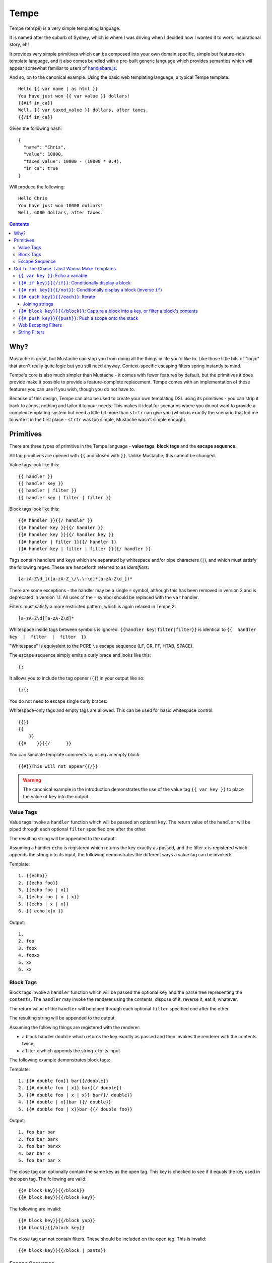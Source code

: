 Tempe
=====

.. image:: https://travis-ci.org/shabbyrobe/tempe.svg

Tempe (temˈpē) is a very simple templating language.

It is named after the suburb of Sydney, which is where I was driving when I decided how I
wanted it to work. Inspirational story, eh!

It provides very simple primitives which can be composed into your own domain specific,
simple but feature-rich template language, and it also comes bundled with a pre-built
generic language which provides semantics which will appear somewhat familiar to users of
`handlebars.js <http://handlebarsjs.com/>`_.

And so, on to the canonical example. Using the basic web templating language, a typical Tempe
template::

    Hello {{ var name | as html }}
    You have just won {{ var value }} dollars!
    {{#if in_ca}}
    Well, {{ var taxed_value }} dollars, after taxes.
    {{/if in_ca}}

Given the following hash::

    {
      "name": "Chris",
      "value": 10000,
      "taxed_value": 10000 - (10000 * 0.4),
      "in_ca": true
    }

Will produce the following::

    Hello Chris
    You have just won 10000 dollars!
    Well, 6000 dollars, after taxes.


.. contents::


Why?
----

Mustache is great, but Mustache can stop you from doing all the things in life you'd like
to. Like those little bits of "logic" that aren't really quite logic but you still need
anyway. Context-specific escaping filters spring instantly to mind.

Tempe's core is also much simpler than Mustache - it comes with fewer features by default,
but the primitives it does provide make it possible to provide a feature-complete
replacement. Tempe comes with an implementation of these features you can use if you
wish, though you do not have to.

Because of this design, Tempe can also be used to create your own templating DSL using its
primitives - you can strip it back to almost nothing and tailor it to your needs. This
makes it ideal for scenarios where you do not want to provide a complex templating system
but need a little bit more than ``strtr`` can give you (which is exactly the scenario that
led me to write it in the first place - ``strtr`` was too simple, Mustache wasn't simple
enough).


Primitives
----------

There are three types of primitive in the Tempe language - **value tags**, **block
tags** and the **escape sequence**.

All tag primitives are opened with ``{{`` and closed with ``}}``. Unlike Mustache, this
cannot be changed.

Value tags look like this::

    {{ handler }}
    {{ handler key }}
    {{ handler | filter }}
    {{ handler key | filter | filter }}

Block tags look like this::

    {{# handler }}{{/ handler }}
    {{# handler key }}{{/ handler }}
    {{# handler key }}{{/ handler key }}
    {{# handler | filter }}{{/ handler }}
    {{# handler key | filter | filter }}{{/ handler }}

Tags contain handlers and keys which are separated by whitespace and/or pipe characters
(``|``), and which must satisfy the following regex. These are henceforth referred to as
*identifiers*::

    [a-zA-Z\d_]([a-zA-Z_\/\.\-\d]*[a-zA-Z\d_])*

There are some exceptions - the handler may be a single ``=`` symbol, although this has been
removed in version 2 and is deprecated in version 1.1. All uses of the ``=`` symbol should
be replaced with the ``var`` handler.

Filters must satisfy a more restricted pattern, which is again relaxed in Tempe 2::

    [a-zA-Z\d][a-zA-Z\d]*


Whitespace inside tags between symbols is ignored. ``{{handler key|filter|filter}}`` is
identical to ``{{  handler  key  |  filter  |  filter  }}``

"Whitespace" is equivalent to the PCRE ``\s`` escape sequence (LF, CR, FF, HTAB, SPACE).

The escape sequence simply emits a curly brace and looks like this::

    {;

It allows you to include the tag opener (``{{``) in your output like so::

    {;{;

You do not need to escape single curly braces.

Whitespace-only tags and empty tags are allowed. This can be used for basic whitespace
control::

    {{}}
    {{
        }}
    {{#    }}{{/      }}

You can simulate template comments by using an empty block::

    {{#}}This will not appear{{/}}

.. warning::

    The canonical example in the introduction demonstrates the use of the value tag
    ``{{ var key }}`` to place the value of ``key`` into the output. 
    

Value Tags
~~~~~~~~~~

Value tags invoke a ``handler`` function which will be passed an optional ``key``.
The return value of the ``handler``  will be piped through each optional ``filter``
specified one after the other.

The resulting string will be appended to the output.

Assuming a handler ``echo`` is registered which returns the key exactly as passed, and the
filter ``x`` is registered which appends the string ``x`` to its input, the following
demonstrates the different ways a value tag can be invoked:

Template::

    1. {{echo}}
    2. {{echo foo}}
    3. {{echo foo | x}}
    4. {{echo foo | x | x}}
    5. {{echo | x | x}}
    6. {{ echo|x|x }}

Output::

    1. 
    2. foo
    3. foox
    4. fooxx
    5. xx
    6. xx


Block Tags
~~~~~~~~~~

Block tags invoke a ``handler`` function which will be passed the optional ``key`` and the
parse tree representing the ``contents``. The ``handler`` may invoke the renderer using
the contents, dispose of it, reverse it, eat it, whatever.

The return value of the ``handler`` will be piped through each optional ``filter``
specified one after the other.

The resulting string will be appended to the output.

Assuming the following things are registered with the renderer:

- a block handler ``double`` which returns the key exactly as passed and then invokes
  the renderer with the contents twice,
- a filter ``x`` which appends the string ``x`` to its input

The following example demonstrates block tags:

Template::

    1. {{# double foo}} bar{{/double}}
    2. {{# double foo | x}} bar{{/ double}}
    3. {{# double foo | x | x}} bar{{/ double}}
    4. {{# double | x}}bar {{/ double}}
    5. {{# double foo | x}}bar {{/ double foo}}

Output::

    1. foo bar bar 
    2. foo bar barx
    3. foo bar barxx
    4. bar bar x
    5. foo bar bar x

The close tag can optionally contain the same key as the open tag. This key is checked to
see if it equals the key used in the open tag. The following are valid::

    {{# block key}}{{/block}}
    {{# block key}}{{/block key}}

The following are invalid::

    {{# block key}}{{/block yup}}
    {{# block}}{{/block key}}

The close tag can not contain filters. These should be included on the open tag. This is
invalid::

    {{# block key}}{{/block | pants}}


Escape Sequence
~~~~~~~~~~~~~~~

The escape sequence simply emits a curly brace and looks like this::

    {;

It allows you to include the tag opener (``{{``) in your output like so::

    {;{;

It contains no identifiers and allows no whitespace.

It is not necessary to escape a single curly brace except to disambiguate it from a tag
opening. The following does not require escaping::

    {"json": {"yep": {{ var key | as js }} }}

But this example does::

    {"json": {;{{ var key | as js }}: "yep" }}


Cut To The Chase. I Just Wanna Make Templates
---------------------------------------------

The simplest way to get started making web templates is to use the basic bundled web
language. You get ``if``, ``each`` and ``var`` handlers for free (along with a few
others), as well as the String and Escaper extensions for good measure.

Instantiating is easy:

.. code-block:: php
    
    <?php
    // provides a core templating language
    $renderer = \Tempe\Renderer::createBasic();
    
    // based on createBasic(), but includes web-context specific output escapers
    $renderer = \Tempe\Renderer::createBasicWeb();

The basic language is made up of the following handlers:

- ``{{ var key }}``: Echo the variable at ``key``
- ``{{# if key }} {{/if}}``: Conditionally display a block
- ``{{# not key }} {{/not}}``: Conditionally display a block (inverse ``if``)
- ``{{# each key }} {{/each}}``: Iterate over ``key``
- ``{{# block key }} {{/block}}``: Capture a block into ``key``, or filter a block's contents
- ``{{# push key }} {{/push}}``: Push a scope onto the stack

Some basic filter sets are provided as well:

- Web output escapers (quoting for HTML, etc)
- String manipulation (``upper``, ``lower``, etc)

.. warning::

    *Tempe* does not do any escaping by default. It is incumbent on the template author to
    be aware of the context in which they are emitting values **at all times**.
    
    Pádraic Brady's article `Automatic Output Escaping in PHP and the Real Future of
    Preventing Cross-Site Scripting (XSS)
    <http://blog.astrumfutura.com/2012/06/automatic-output-escaping-in-php-and-the-real-future-of-preventing-cross-site-scripting-xss/>`_
    is essential reading for anyone who believes that automatic output escaping isn't a
    bad idea.


``{{ var key }}``: Echo a variable
~~~~~~~~~~~~~~~~~~~~~~~~~~~~~~

Value handler which output the variable ``key`` from the current scope::

    {{ var key }}

Example:

.. code-block:: php

    <?php
    $tmpl = "{{var foo}} {{var bar | upper}}";
    $vars = ['foo'=>'hello', 'bar'=>'world'];
    echo $renderer->render($tmpl, $vars);

Output::

    hello world


``{{# if key}}{{/if}}``: Conditionally display a block
~~~~~~~~~~~~~~~~~~~~~~~~~~~~~~~~~~~~~~~~~~~~~~~~~~~~~

The ``if`` block handler will render its contents if the ``key`` is present and truthy in the
current scope::

    {{# if key}}Visible{{/if}}

Example:

.. code-block:: php
    
    <?php
    $tmpl = "
    {{# if yes     }} 1. Visible {{/if}}
    {{# if alsoYep }} 2. Visible {{/if}}
    {{# if nup     }} 3. Not visible {{/if}}
    {{# if unset   }} 4. Not visible {{/if}}
    ";
    $vars = [
        "yes"=>true,
        "alsoYes"=>"hello",
        "nup"=>false,
    ];
    echo $renderer->render($tmpl, $vars);

Output::

    1. Visible
    2. Visible


``{{# not key}}{{/not}}``: Conditionally display a block (inverse ``if``)
~~~~~~~~~~~~~~~~~~~~~~~~~~~~~~~~~~~~~~~~~~~~~~~~~~~~~~~~~~~~~~~~~~~~~~~~

The ``not`` block handler is the opposite of the ``if`` handler - it will render its
contents if the key is not present in the current scope or evaluates to falsy::

    {{# not key}}Visible{{/not}}

Example:

.. code-block:: php
    
    <?php
    $tmpl = "
    {{# not yes     }} 1. Not Visible {{/not}}
    {{# not alsoYep }} 2. Not Visible {{/not}}
    {{# not nup     }} 3. Visible {{/not}}
    {{# not unset   }} 4. Visible {{/not}}
    ";
    $vars = [
        "yes"=>true,
        "alsoYes"=>"hello",
        "nup"=>false,
    ];
    echo $renderer->render($tmpl, $vars);

Output::

    3. Visible
    4. Visible


``{{# each key}}{{/each}}``: Iterate
~~~~~~~~~~~~~~~~~~~~~~~~~~~~~~~~~~~~

The ``each`` handler allows looping over an array::

    {{# each key}}{{ var _value_ }}{{/each}}

The contents will be rendered once for each element in the array.

Example:

.. code-block:: php
    
    <?php
    $tmpl = "{{# each list}}var1 = {{var var1}}, var2 = {{var var2}}\n{{/each}}";
    $vars = [
        'list'=>[
            ['var1'=>'foo', 'var2'=>'bar'],
            ['var1'=>'baz', 'var2'=>'qux'],
        ],
    ];
    echo $renderer->render($tmpl, $vars);

Output::

    var1 = foo, var2 = bar
    var1 = baz, var2 = qux


The following metavariables are made available in the scope:

- ``_key_`` -  The current array key
- ``_value_`` - The current array value
- ``_first_`` - Boolean indicating whether this is the first iteration
- ``_idx_`` -  0-based numeric index of current iteration
- ``_num_`` -  1-based numeric index of current iteration


A new scope is created which is popped when the block exits. If the list element is an
array, it is merged with the current scope:

.. code-block:: php

    <?php
    $tmpl = "{{var x}} {{# each list}} {{var x}} {{/each}} {{var x}}";
    $vars = [
        'var'=>'x',
        'list'=>[['var'=>'bar'], ['var'=>'baz']],
    ];
    echo $renderer->render($tmpl, $vars);

Output::

    foo  bar  baz  foo


Joining strings
^^^^^^^^^^^^^^^

There is no ``join`` or ``implode`` function, but you can simulate joining simply by
checking if the element is ``#not`` the ``_first_``:

.. code-block:: php

    <?php
    $tmpl = "{{# each list}}{{# not _first_}}, {{/not}}{{var _value_}}{{/each}}";
    $vars = [
        'list'=>['foo', 'bar', 'baz', 'qux'],
    ];
    echo $renderer->render($tmpl, $vars);

Output::

    foo, bar, baz, qux


``{{# block key}}{{/block}}``: Capture a block into a key, or filter a block's contents
~~~~~~~~~~~~~~~~~~~~~~~~~~~~~~~~~~~~~~~~~~~~~~~~~~~~~~~~~~~~~~~~~~~~~~~~~~~~~~~~~~~~~~~

The ``block`` handler can do two things depending on whether a ``key`` is supplied.

With a ``key``, it captures the output of rendering the contents in to the current scope
using ``key`` as the name. Filters are ignored in this mode.

Without a ``key``, it simply echoes the output of rendering the contents, but filters will
be applied to the result.

.. code-block:: php

    <?php
    $tmpl = "
    Before capture: {{# block foo | upper}}hello{{/block}}
    After capture: {{var foo}}
    Filter: {{# block | upper}}hello{{/block}}
    ";
    echo $renderer->render($tmpl);

Output::

    Before capture:
    After capture: hello
    Filter: HELLO


``{{# push key}}{{push}}``: Push a scope onto the stack
~~~~~~~~~~~~~~~~~~~~~~~~~~~~~~~~~~~~~~~~~~~~~~~~~~~~~~~

The ``push`` handler copies the current scope and merges it with the associative array
found at ``key``. This can be used to access nested elements.

The scope is popped when the block exits.

.. code-block:: php

    <?php
    $tmpl = 
        "{{#push first}}".
            "{{# push second}}".
                "{{var all}} {{var str}} ".
            "{{/ push}}".
            "{{var all}} {{var str}} ".
        "{{/ push}}".
        "{{var all}} {{var str}}"
    ;
    $vars = [
        'all'=>'z',
        'str'=>'a',
        'first'=>[
            'str'=>'b',
            'second'=>['str'=>'c'],
        ],
    ];
    echo $renderer->render($tmpl, $vars);

Output::

    c z b z a z


Web Escaping Filters
~~~~~~~~~~~~~~~~~~~~

Provided by ``Tempe\Filter\WebEscaper`` and loaded when using
``Tempe\Renderer::createWebSyntax()``. Provides basic output escaping filters with a web
focus.

Each filter method should be used to represent the context of the output and should
*always come last in the filter sequence*

``| as html``
    Inside an HTML element, i.e. ``<p>{{var foo | as html}}</p>``.

``| as htmlAttr``
    Inside a quoted (single or double) HTML attribute, i.e. 
    ``<div class="{{var foo | as htmlAttr}}">``

``| as urlQuery``
    Inside a URL. If the value returned by the handler is an associative array, it will be
    turned into a query string, i.e. ``foo=bar&baz=qux``. If it is a string, it will be
    ``%`` encoded.
    
    If the URL is intended to be output into an HTML document, you will need to chain it
    with one of the other escapers, i.e. ``<a href="page.html?foo={{var bar |
    as urlQuery | as htmlAttr}}">``

``| as js``
    Inside a quoted (single or double) Javascript string.
    i.e. ``var foo = "foo {{var bar | as js}} baz";``

``| as htmlComment``
    Inside an HTML comment: ``<!-- {{var foo | as htmlComment}} -->``

``| as unquotedHtmlAttr``
    In ide an unquoted HTML attribute: ``<a href={{var foo | as unquotedHtmlAttr}} class=foo>``


String Filters
~~~~~~~~~~~~~~

Provided by ``Tempe\Filter\String``.

The following filters are made available by default:

- ``upper`` - Convert to upper case
- ``lower`` - Convert to lower case
- ``ucfirst`` - Convert the first character to upper case
- ``lcfirst`` - Convert the first character to lower case
- ``ucwords`` - Title Case All Words Just Like This Sentence
- ``trim`` - Trim leading and trailing whitespace
- ``ltrim`` - Trim leading whitespace
- ``rtrim`` - Trim trailing whitespace
- ``rev`` - Reverse the string
- ``nl2br`` - Convert newlines to ``<br/>``
- ``striptags`` - Remove any HTML tags. Uses `strip_tags() <http://php.net/strip_tags>`_

